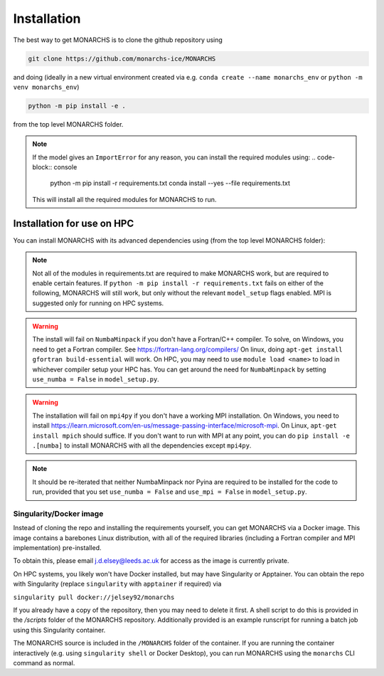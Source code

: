 
Installation
************

The best way to get MONARCHS is to clone the github repository using

.. code-block:: console

    git clone https://github.com/monarchs-ice/MONARCHS
and doing (ideally in a new virtual environment created via e.g. ``conda create --name monarchs_env`` or ``python -m venv monarchs_env``)

.. code-block:: console

    python -m pip install -e .
from the top level MONARCHS folder.

.. note::
    If the model gives an ``ImportError`` for any reason,
    you can install the required modules using:
    .. code-block:: console

        python -m pip install -r requirements.txt
        conda install --yes --file requirements.txt
    This will install all the required modules for MONARCHS to run.

Installation for use on HPC
-------------------------------
You can install MONARCHS with its advanced dependencies using (from the top level MONARCHS folder):

.. code-block:: console
    pip install -e .[mpi,numba]

.. note::
    Not all of the modules in requirements.txt are required to make MONARCHS work, but are required to enable certain features.
    If ``python -m pip install -r requirements.txt`` fails on either of the following, MONARCHS will still work, but only without the
    relevant ``model_setup`` flags enabled. MPI is suggested only for running on HPC systems.

.. warning::
    The install will fail on ``NumbaMinpack`` if you don't have a Fortran/C++ compiler.
    To solve, on Windows, you need to get a Fortran compiler. See https://fortran-lang.org/compilers/
    On linux, doing ``apt-get install gfortran build-essential`` will work.
    On HPC, you may need to use ``module load <name>`` to load in whichever compiler setup your HPC has.
    You can get around the need for ``NumbaMinpack`` by setting ``use_numba = False`` in ``model_setup.py``.

.. warning::
    The installation will fail on ``mpi4py`` if you don't have a working MPI installation. On Windows, you need to install
    https://learn.microsoft.com/en-us/message-passing-interface/microsoft-mpi.
    On Linux, ``apt-get install mpich`` should suffice.
    If you don't want to run with MPI at any point, you can do
    ``pip install -e .[numba]`` to install MONARCHS with all the dependencies except
    ``mpi4py``.
.. note::
    It should be re-iterated that neither NumbaMinpack nor Pyina are required to be installed for the code to run,
    provided that you set ``use_numba = False`` and ``use_mpi = False`` in ``model_setup.py``.

Singularity/Docker image
========================
Instead of cloning the repo and installing the requirements yourself, you can get MONARCHS via a Docker image. This image
contains a barebones Linux distribution, with all of the required libraries (including a Fortran compiler and MPI
implementation) pre-installed.

To obtain this, please email j.d.elsey@leeds.ac.uk for access as the image is currently private.

On HPC systems, you likely won't have Docker installed, but may have Singularity or Apptainer.
You can obtain the repo with Singularity (replace ``singularity`` with ``apptainer`` if required) via

``singularity pull docker://jelsey92/monarchs``

If you already have a copy of the repository, then you may need to delete it first.
A shell script to do this is provided in the `/scripts` folder of the MONARCHS repository.
Additionally provided is an example runscript for running a batch job using this Singularity container.

The MONARCHS source is included in the ``/MONARCHS`` folder of the container. If you are running the container
interactively (e.g. using ``singularity shell`` or Docker Desktop), you can run MONARCHS using the ``monarchs`` CLI
command as normal.